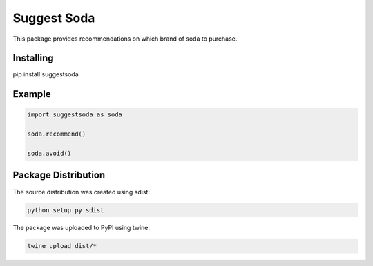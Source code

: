 Suggest Soda
============

This package provides recommendations on which brand of soda to purchase.


Installing
----------

pip install suggestsoda


Example
-------

.. code-block:: text

    import suggestsoda as soda

    soda.recommend()

    soda.avoid()


Package Distribution
--------------------

The source distribution was created using sdist:

.. code-block:: text

	python setup.py sdist

The package was uploaded to PyPI using twine:

.. code-block:: text

	twine upload dist/*
